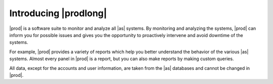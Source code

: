 .. _introducing_peregrine:

Introducing |prodlong|
======================

|prod| is a software suite to monitor and analyze all |as| systems. By monitoring and analyzing
the systems, |prod| can inform you for possible issues and gives you the opportunity to proactively
intervene and avoid downtime of the systems. 

For example, |prod| provides a variety of reports which help you better understand the behavior of the 
various |as| systems. Almost every panel in |prod| is a report, but you can also make reports by making 
custom queries.

.. ifconfig:: persona != 'customer'

   The content that you see in |prod| depends on your :term:`persona`; the actions that you can perform
   depend on the :term:`role`.

.. ifconfig:: persona == 'customer'

   The actions that you can perform in |prod|, depend on the :term:`role`.

All data, except for the accounts and user information, are taken from the |as| databases and cannot be 
changed in |prod|.

